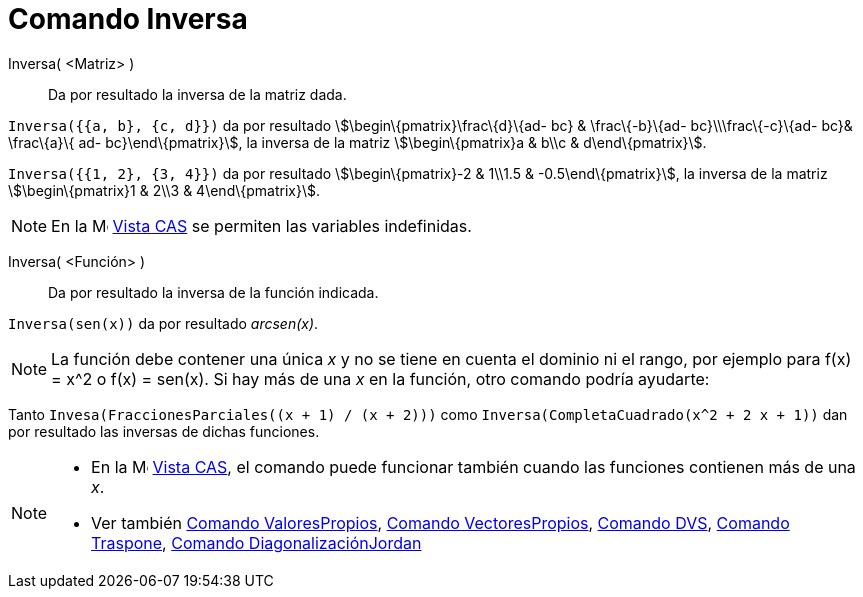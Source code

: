 = Comando Inversa
:page-en: commands/Invert_Command
ifdef::env-github[:imagesdir: /es/modules/ROOT/assets/images]

Inversa( <Matriz> )::
  Da por resultado la inversa de la matriz dada.

[EXAMPLE]
====

`++Inversa({{a, b}, {c, d}})++` da por resultado stem:[\begin\{pmatrix}\frac\{d}\{ad- bc} & \frac\{-b}\{ad-
bc}\\\frac\{-c}\{ad- bc}& \frac\{a}\{ ad- bc}\end\{pmatrix}], la inversa de la matriz stem:[\begin\{pmatrix}a & b\\c &
d\end\{pmatrix}].

====

[EXAMPLE]
====

`++Inversa({{1, 2}, {3, 4}})++` da por resultado stem:[\begin\{pmatrix}-2 & 1\\1.5 & -0.5\end\{pmatrix}], la inversa de
la matriz stem:[\begin\{pmatrix}1 & 2\\3 & 4\end\{pmatrix}].

====

[NOTE]
====

En la image:16px-Menu_view_cas.svg.png[Menu view cas.svg,width=16,height=16] xref:/Vista_CAS.adoc[Vista CAS] se permiten
las variables indefinidas.

====

Inversa( <Función> )::
  Da por resultado la inversa de la función indicada.

[EXAMPLE]
====

`++Inversa(sen(x))++` da por resultado _arcsen(x)_.

====

[NOTE]
====

La función debe contener una única _x_ y no se tiene en cuenta el dominio ni el rango, por ejemplo para f(x) = x^2 o
f(x) = sen(x). Si hay más de una _x_ en la función, otro comando podría ayudarte:

[EXAMPLE]
====

Tanto `++Invesa(FraccionesParciales((x + 1) / (x + 2)))++` como `++Inversa(CompletaCuadrado(x^2 + 2 x + 1))++` dan por
resultado las inversas de dichas funciones.

====

====

[NOTE]
====

* En la image:16px-Menu_view_cas.svg.png[Menu view cas.svg,width=16,height=16] xref:/Vista_CAS.adoc[Vista CAS], el
comando puede funcionar también cuando las funciones contienen más de una _x_.
* Ver también xref:/commands/ValoresPropios.adoc[Comando ValoresPropios], xref:/commands/VectoresPropios.adoc[Comando
VectoresPropios], xref:/commands/DVS.adoc[Comando DVS], xref:/commands/Traspone.adoc[Comando Traspone],
xref:/commands/DiagonalizaciónJordan.adoc[Comando DiagonalizaciónJordan]

====
